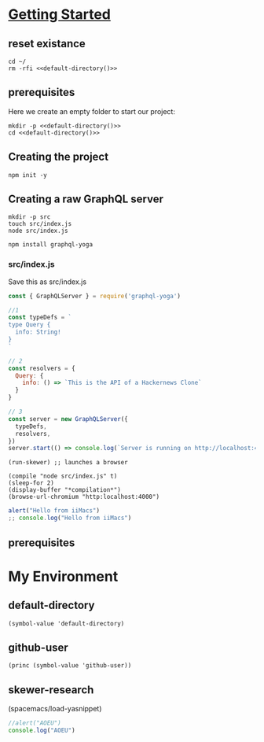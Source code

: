 #+STARTUP: content
#+STARTUP: showeverything
* [[https://www.howtographql.com/graphql-js/1-getting-started/][Getting Started]]
  :PROPERTIES:
    :header-args:tmate+: :session session:graphql
    :header-args:tmate+: :noweb yes
    :header-args:js+: :session skewer-mode:"*skewer-repl*"
  :END:
** reset existance
#+BEGIN_SRC tmate
cd ~/
rm -rfi <<default-directory()>>
#+END_SRC

** prerequisites

Here we create an empty folder to start our project:

#+BEGIN_SRC tmate :dir ~/ :noweb yes
  mkdir -p <<default-directory()>>
  cd <<default-directory()>>
#+END_SRC

** Creating the project
 
#+BEGIN_SRC tmate
 npm init -y
#+END_SRC

** Creating a raw GraphQL server

#+BEGIN_SRC tmate
  mkdir -p src
  touch src/index.js
  node src/index.js
#+END_SRC

#+BEGIN_SRC tmate
npm install graphql-yoga
#+END_SRC

*** src/index.js

Save this as src/index.js

#+BEGIN_SRC javascript :tangle src/index.js
  const { GraphQLServer } = require('graphql-yoga')

  //1
  const typeDefs = `
  type Query {
    info: String!
  }
  `

  // 2
  const resolvers = {
    Query: {
      info: () => `This is the API of a Hackernews Clone`
    }
  }

  // 3
  const server = new GraphQLServer({
    typeDefs,
    resolvers,
  })
  server.start(() => console.log(`Server is running on http://localhost:4000`))
#+END_SRC

#+BEGIN_SRC elisp :results none
(run-skewer) ;; launches a browser
#+END_SRC

#+BEGIN_SRC elisp :results none
  (compile "node src/index.js" t)
  (sleep-for 2)
  (display-buffer "*compilation*")
  (browse-url-chromium "http:localhost:4000")
#+END_SRC


#+BEGIN_SRC js :session "*skewer-repl*"
  alert("Hello from iiMacs")
  ;; console.log("Hello from iiMacs")
#+END_SRC


** prerequisites

* My Environment
** default-directory
#+NAME: default-directory
#+BEGIN_SRC elisp
(symbol-value 'default-directory)
#+END_SRC
** github-user
#+NAME: github-user
#+BEGIN_SRC elisp :results scalar
(princ (symbol-value 'github-user))
#+END_SRC
** skewer-research
(spacemacs/load-yasnippet)

#+BEGIN_SRC js :session "*skewer-repl*"
  //alert("AOEU")
  console.log("AOEU")
#+END_SRC
#+BEGIN_SRC tmate

#+END_SRC
#+BEGIN_SRC tmate

#+END_SRC

#+BEGIN_SRC 

#+END_SRC

# Local Variables:
# eval: (setq-local target-directory (expand-file-name "~/hackernews-node"))
# eval: (make-directory target-directory t)
# eval: (setq-local default-directory (symbol-value 'target-directory))
# compile-command: "node src/index.js"
# github-user: "hh"
# End:
